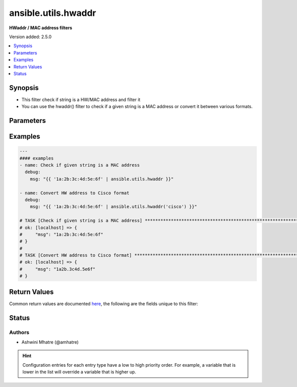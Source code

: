 .. _ansible.utils.hwaddr_filter:


********************
ansible.utils.hwaddr
********************

**HWaddr / MAC address filters**


Version added: 2.5.0

.. contents::
   :local:
   :depth: 1


Synopsis
--------
- This filter check if string is a HW/MAC address and filter it
- You can use the hwaddr() filter to check if a given string is a MAC address or convert it between various formats.




Parameters
----------

.. raw:: html

    <table  border=0 cellpadding=0 class="documentation-table">
        <tr>
            <th colspan="1">Parameter</th>
            <th>Choices/<font color="blue">Defaults</font></th>
                <th>Configuration</th>
            <th width="100%">Comments</th>
        </tr>
            <tr>
                <td colspan="1">
                    <div class="ansibleOptionAnchor" id="parameter-"></div>
                    <b>alias</b>
                    <a class="ansibleOptionLink" href="#parameter-" title="Permalink to this option"></a>
                    <div style="font-size: small">
                        <span style="color: purple">string</span>
                    </div>
                </td>
                <td>
                        <b>Default:</b><br/><div style="color: blue">"hwaddr"</div>
                </td>
                    <td>
                    </td>
                <td>
                        <div>alias</div>
                </td>
            </tr>
            <tr>
                <td colspan="1">
                    <div class="ansibleOptionAnchor" id="parameter-"></div>
                    <b>query</b>
                    <a class="ansibleOptionLink" href="#parameter-" title="Permalink to this option"></a>
                    <div style="font-size: small">
                        <span style="color: purple">string</span>
                    </div>
                </td>
                <td>
                        <b>Default:</b><br/><div style="color: blue">""</div>
                </td>
                    <td>
                    </td>
                <td>
                        <div>query string. Example. cisco,linux,unix etc</div>
                </td>
            </tr>
            <tr>
                <td colspan="1">
                    <div class="ansibleOptionAnchor" id="parameter-"></div>
                    <b>value</b>
                    <a class="ansibleOptionLink" href="#parameter-" title="Permalink to this option"></a>
                    <div style="font-size: small">
                        <span style="color: purple">string</span>
                         / <span style="color: red">required</span>
                    </div>
                </td>
                <td>
                </td>
                    <td>
                    </td>
                <td>
                        <div>HW/MAC address.</div>
                </td>
            </tr>
    </table>
    <br/>




Examples
--------

.. code-block:: yaml

    ---
    #### examples
    - name: Check if given string is a MAC address
      debug:
        msg: "{{ '1a:2b:3c:4d:5e:6f' | ansible.utils.hwaddr }}"

    - name: Convert HW address to Cisco format
      debug:
        msg: "{{ '1a:2b:3c:4d:5e:6f' | ansible.utils.hwaddr('cisco') }}"

    # TASK [Check if given string is a MAC address] ***************************************************************
    # ok: [localhost] => {
    #     "msg": "1a:2b:3c:4d:5e:6f"
    # }
    #
    # TASK [Convert HW address to Cisco format] ******************************************************************
    # ok: [localhost] => {
    #     "msg": "1a2b.3c4d.5e6f"
    # }



Return Values
-------------
Common return values are documented `here <https://docs.ansible.com/ansible/latest/reference_appendices/common_return_values.html#common-return-values>`_, the following are the fields unique to this filter:

.. raw:: html

    <table border=0 cellpadding=0 class="documentation-table">
        <tr>
            <th colspan="1">Key</th>
            <th>Returned</th>
            <th width="100%">Description</th>
        </tr>
            <tr>
                <td colspan="1">
                    <div class="ansibleOptionAnchor" id="return-"></div>
                    <b>data</b>
                    <a class="ansibleOptionLink" href="#return-" title="Permalink to this return value"></a>
                    <div style="font-size: small">
                      <span style="color: purple">string</span>
                    </div>
                </td>
                <td></td>
                <td>
                            <div>mac/Hw address</div>
                    <br/>
                </td>
            </tr>
    </table>
    <br/><br/>


Status
------


Authors
~~~~~~~

- Ashwini Mhatre (@amhatre)


.. hint::
    Configuration entries for each entry type have a low to high priority order. For example, a variable that is lower in the list will override a variable that is higher up.
